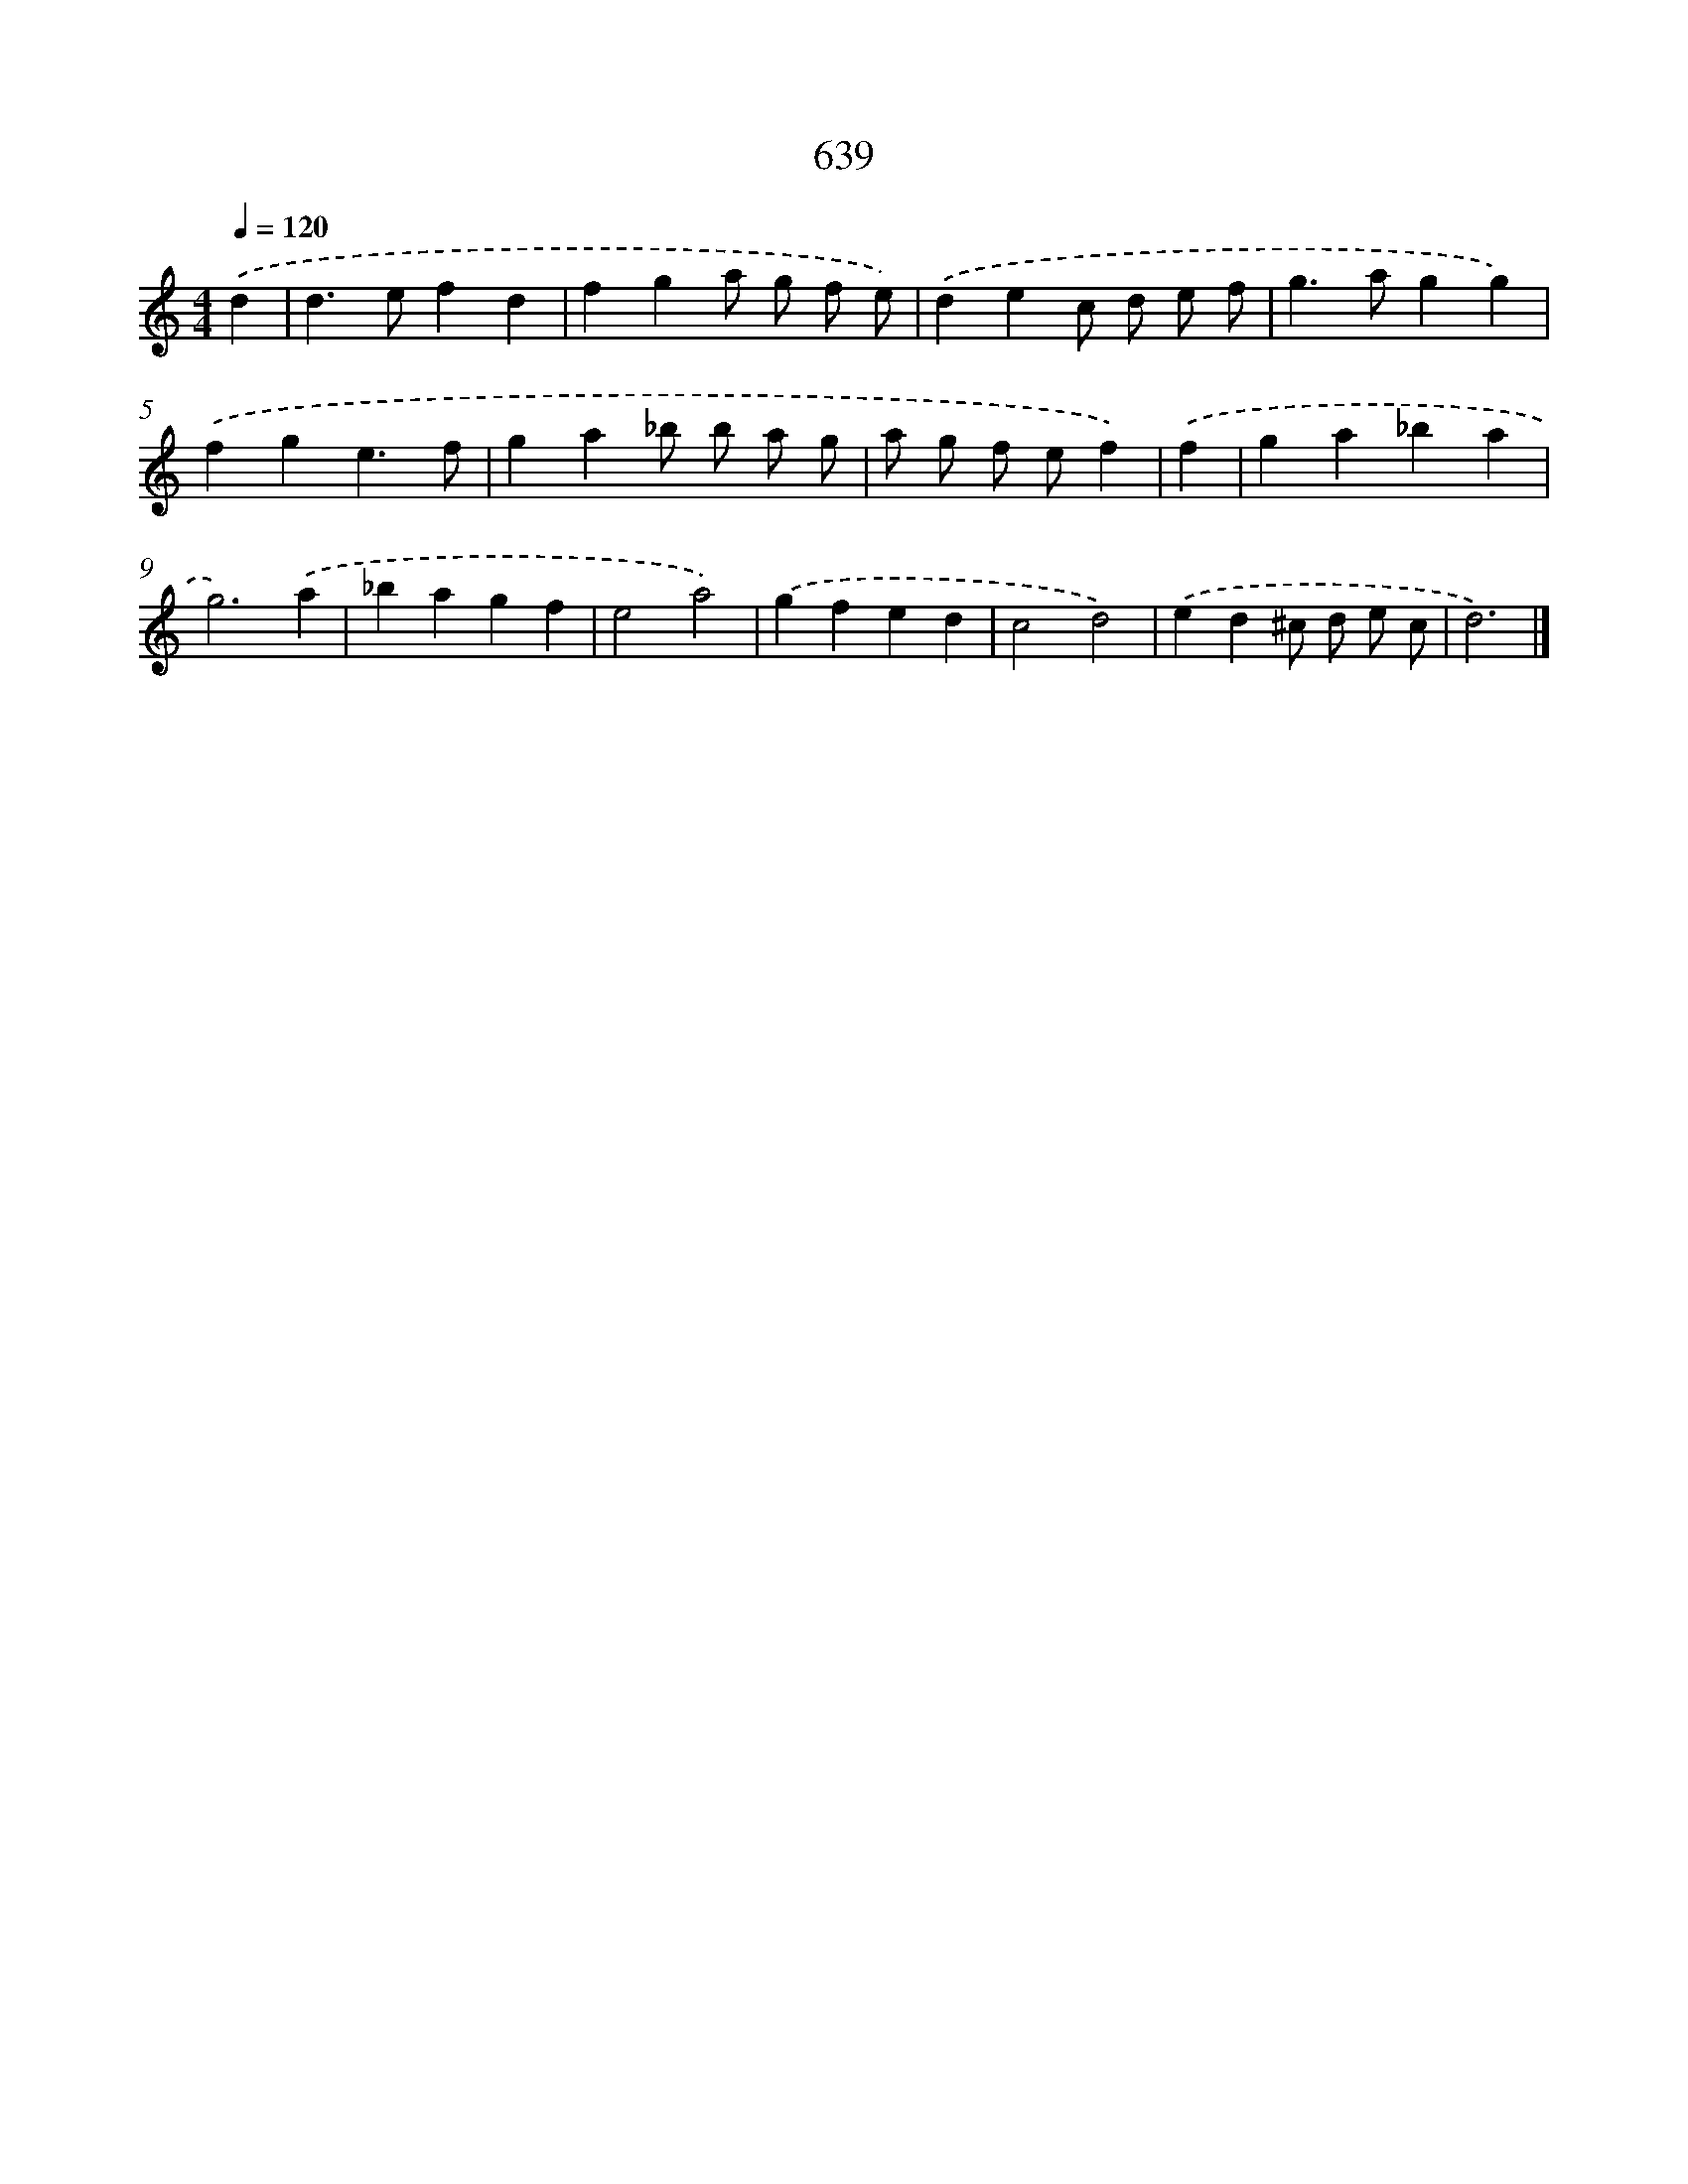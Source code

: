 X: 8394
T: 639
%%abc-version 2.0
%%abcx-abcm2ps-target-version 5.9.1 (29 Sep 2008)
%%abc-creator hum2abc beta
%%abcx-conversion-date 2018/11/01 14:36:46
%%humdrum-veritas 3437572937
%%humdrum-veritas-data 3861604252
%%continueall 1
%%barnumbers 0
L: 1/4
M: 4/4
Q: 1/4=120
K: C clef=treble
.('d [I:setbarnb 1]|
d>efd |
fga/ g/ f/ e/) |
.('dec/ d/ e/ f/ |
g>agg) |
.('fge3/f/ |
ga_b/ b/ a/ g/ |
a/ g/ f/ e/f) |
.('f [I:setbarnb 8]|
ga_ba |
g3).('a |
_bagf |
e2a2) |
.('gfed |
c2d2) |
.('ed^c/ d/ e/ c/ |
d3) |]
